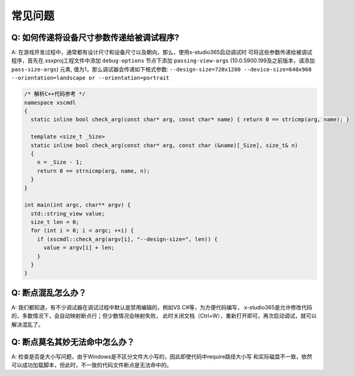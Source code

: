 常见问题
=================================

Q: 如何传递将设备尺寸参数传递给被调试程序?
---------------------------------------
A: 在游戏开发过程中，通常都有设计尺寸和设备尺寸以及朝向，那么，使用x-studio365启动调试时
可将这些参数传递给被调试程序，首先在.xsxproj工程文件中添加 ``debug-options`` 节点下添加 ``passing-view-args``
(10.0.5900.199及之前版本，请添加 ``pass-size-args``) 元素, 值为1，那么调试器会传递如下格式参数:
``--design-size=720x1280 --device-size=640x960 --orientation=landscape or --orientation=portrait``

.. code-block:: c++

  /* 解析C++代码参考 */
  namespace xscmdl
  {
    static inline bool check_arg(const char* arg, const char* name) { return 0 == stricmp(arg, name); }
    
    template <size_t _Size>
    static inline bool check_arg(const char* arg, const char (&name)[_Size], size_t& n)
    {
      n = _Size - 1;
      return 0 == strnicmp(arg, name, n);
    }
  }

  int main(int argc, char** argv) {
    std::string_view value;
    size_t len = 0;
    for (int i = 0; i < argc; ++i) {
      if (xscmdl::check_arg(argv[i], "--design-size=", len)) {
        value = argv[i] + len;
      }
    }
  }
 
Q: 断点混乱怎么办？
------------------
A: 我们都知道，有不少调试器在调试过程中默认是禁用编辑的，例如VS C#等，为方便代码编写，
x-studio365是允许修改代码的，多数情况下，会自动映射断点行；但少数情况会映射失败，
此时关闭文档（Ctrl+W），重新打开即可，再次启动调试，就可以解决混乱了。


Q: 断点莫名其妙无法命中怎么办？
-----------------------------
A: 检查是否是大小写问题，由于Windows是不区分文件大小写的，因此即使代码中require路径大小写
和实际磁盘不一致，依然可以成功加载脚本，但此时，不一致的代码文件断点是无法命中的。

